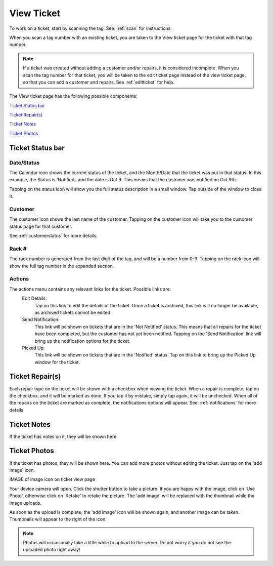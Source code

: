 .. _viewticket:

###########
View Ticket
###########

To work on a ticket, start by scanning the tag. See: :ref:`scan` for
instructions.

When you scan a tag number with an existing ticket, you are taken to the View ticket
page for the ticket with that tag number.

.. note:: If a ticket was created without adding a customer and/or repairs, it
  is considered incomplete. When you scan the tag number for that ticket, you
  will be taken to the edit ticket page instead of the view ticket page, so that
  you can add a customer and repairs. See :ref:`editticket` for help.

The View ticket page has the following possible components:

`Ticket Status bar`_

`Ticket Repair(s)`_

`Ticket Notes`_

`Ticket Photos`_

*****************
Ticket Status bar
*****************

Date/Status
-----------

The Calendar icon shows the current status of the ticket, and the Month/Date
that the ticket was put in that status. In this example, the Status is
'Notified', and the date is Oct 9. This means that the customer was notified on
Oct 9th.

Tapping on the status icon will show you the full status description in
a small window. Tap outside of the window to close it.

Customer
--------

The customer icon shows the last name of the customer. Tapping on the customer
icon will take you to the customer status page  for that customer.

See :ref:`customerstatus` for more details.

Rack #
------

The rack number is generated from the last digit of the tag, and will be a
number from 0-9. Tapping on the rack icon will show the full tag number in the
expanded section.

Actions
-------

The actions menu contains any relevant links for the ticket. Possible links are:
  Edit Details:
    Tap on this link to edit the details of the ticket. Once a ticket is
    archived, this link will no longer be available, as archived tickets cannot
    be edited.

  Send Notification:
    This link will be shown on tickets that are in the 'Not Notified' status.
    This means that all repairs for the ticket have been completed, but the
    customer has not yet been notified. Tapping on the 'Send Notification'
    link will bring up the notification options for the ticket.

  Picked Up:
    This link will be shown on tickets that are in the 'Notified' status. Tap on
    this link to bring up the Picked Up window for the ticket.


****************
Ticket Repair(s)
****************

Each repair type on the ticket will be shown with a checkbox when viewing the
ticket. When a repair is complete, tap on the checkbox, and it will be marked as
done. If you tap it by mistake, simply tap again, it will be unchecked. When all
of the repairs on the ticket are marked as complete, the notifications options
will appear. See: :ref:`notifications` for more details.

************
Ticket Notes
************

If the ticket has notes on it, they will be shown here.

*************
Ticket Photos
*************

If the ticket has photos, they will be shown here. You can add more photos
without editing the ticket.  Just tap on the 'add image' icon.

IMAGE of image icon on ticket view page

Your device camera will open. Click the shutter button to take a picture. If
you are happy with the image, click on 'Use Photo', otherwise click on 'Retake'
to retake the picture. The 'add image' will be replaced with the thumbnail while
the image uploads.

As soon as the upload is complete, the 'add image' icon will be shown again, and
another image can be taken. Thumbnails will appear to the right of the icon.

.. note:: Photos will occasionally take a little while to upload to the server.
 Do not worry if you do not see the uploaded photo right away!
